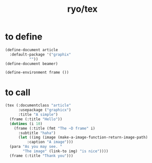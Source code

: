 #+title: ryo/tex
* to define
#+begin_src lisp
  (define-document article
    :default-package '("graphix"
  		     ""))
  (define-document beamer)

  (define-environment frame ())
#+end_src

* to call
#+begin_src lisp
  (tex (:documentclass "article"
        :usepackage ("graphicx")
        :title "A simple")
    (frame (:title "Hello"))
    (dotimes (i 10)
      (frame (:title (fmt "The ~D frame" i)
  	    :subtitle "haha")
        (let ((img (image (make-a-image-function-return-image-path)
  			:caption "A image")))
  	(para "As you may see. "
  	      "The image" (link-to img) "is nice"))))
    (frame (:title "Thank you")))
#+end_src
